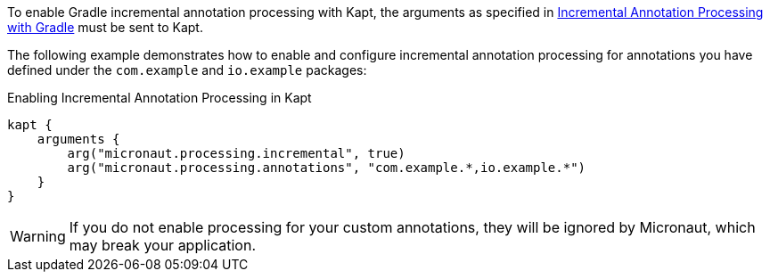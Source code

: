 To enable Gradle incremental annotation processing with Kapt, the arguments as specified in <<incrementalannotationgradle, Incremental Annotation Processing with Gradle>> must be sent to Kapt.

The following example demonstrates how to enable and configure incremental annotation processing for annotations you have defined under the `com.example` and `io.example` packages:

.Enabling Incremental Annotation Processing in Kapt
[source,kotlin]
----
kapt {
    arguments {
        arg("micronaut.processing.incremental", true)
        arg("micronaut.processing.annotations", "com.example.*,io.example.*")
    }
}
----

WARNING: If you do not enable processing for your custom annotations, they will be ignored by Micronaut, which may break your application.
